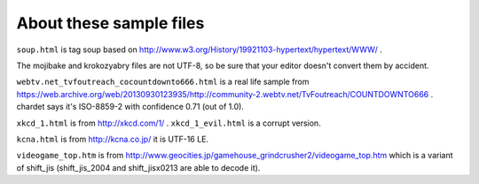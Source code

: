 About these sample files
========================

``soup.html`` is tag soup based on http://www.w3.org/History/19921103-hypertext/hypertext/WWW/ .

The mojibake and krokozyabry files are not UTF-8, so be sure that your editor doesn't convert them by accident.

``webtv.net_tvfoutreach_cocountdownto666.html`` is a real life sample from https://web.archive.org/web/20130930123935/http://community-2.webtv.net/TvFoutreach/COUNTDOWNTO666 . chardet says it's ISO-8859-2 with confidence 0.71 (out of 1.0).

``xkcd_1.html`` is from http://xkcd.com/1/ . ``xkcd_1_evil.html`` is a corrupt version.

``kcna.html``  is from http://kcna.co.jp/ it is UTF-16 LE.

``videogame_top.htm`` is from http://www.geocities.jp/gamehouse_grindcrusher2/videogame_top.htm which is a variant of shift_jis (shift_jis_2004 and shift_jisx0213 are able to decode it).
